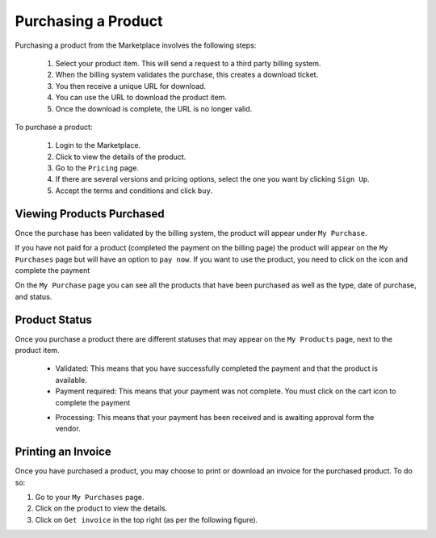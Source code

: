 .. Copyright (c) 2007-2016 UShareSoft, All rights reserved

.. _product-purchase:

Purchasing a Product
--------------------

Purchasing a product from the Marketplace involves the following steps:

	1. Select your product item. This will send a request to a third party billing system.
	2. When the billing system validates the purchase, this creates a download ticket.
	3. You then receive a unique URL for download.
	4. You can use the URL to download the product item.
	5. Once the download is complete, the URL is no longer valid.

To purchase a product:

	1. Login to the Marketplace.
	2. Click to view the details of the product.
	3. Go to the ``Pricing`` page.
	4. If there are several versions and pricing options, select the one you want by clicking ``Sign Up``.
	5. Accept the terms and conditions and click ``buy``.

.. image:: /images/pricing-options.jpg

Viewing Products Purchased
~~~~~~~~~~~~~~~~~~~~~~~~~~

Once the purchase has been validated by the billing system, the product will appear under ``My Purchase``.

If you have not paid for a product (completed the payment on the billing page) the product will appear on the ``My Purchases`` page but will have an option to ``pay now``. If you want to use the product, you need to click on the icon and complete the payment

.. image:: /images/purchased-product.jpg

On the ``My Purchase`` page you can see all the products that have been purchased as well as the type, date of purchase, and status.

Product Status
~~~~~~~~~~~~~~

Once you purchase a product there are different statuses that may appear on the ``My Products`` page, next to the product item.

	* Validated: This means that you have successfully completed the payment and that the product is available.
	* Payment required: This means that your payment was not complete. You must click on the cart icon to complete the payment

	.. image:: /images/mp-payment-required.jpg

	* Processing: This means that your payment has been received and is awaiting approval form the vendor.

Printing an Invoice
~~~~~~~~~~~~~~~~~~~

Once you have purchased a product, you may choose to print or download an invoice for the purchased product. To do so:

1. Go to your ``My Purchases`` page.
2. Click on the product to view the details.
3. Click on ``Get invoice`` in the top right (as per the following figure).

.. image:: /images/mp-invoice-download.jpg


